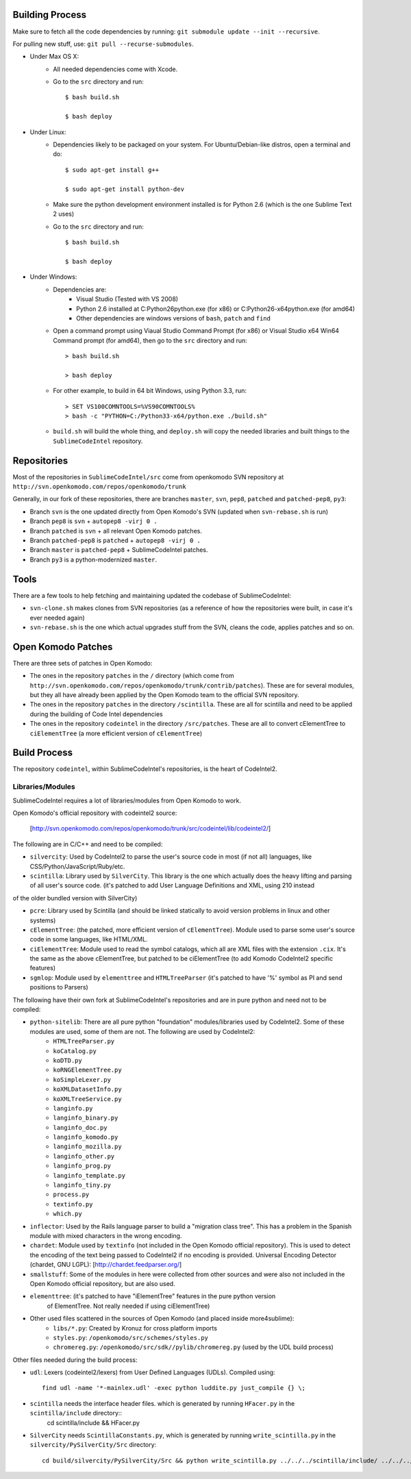 Building Process
================

Make sure to fetch all the code dependencies by running: ``git submodule update --init --recursive``.

For pulling new stuff, use: ``git pull --recurse-submodules``.


* Under Max OS X:
	+ All needed dependencies come with Xcode.

	+ Go to the ``src`` directory and run::

		$ bash build.sh

		$ bash deploy


* Under Linux:
	+ Dependencies likely to be packaged on your system. For Ubuntu/Debian-like distros, open a terminal and do::

		$ sudo apt-get install g++

		$ sudo apt-get install python-dev

	+ Make sure the python development environment installed is for Python 2.6 (which is the one Sublime Text 2 uses)

	+ Go to the ``src`` directory and run::

		$ bash build.sh

		$ bash deploy


* Under Windows:
	+ Dependencies are:
		- Visual Studio (Tested with VS 2008)

		- Python 2.6 installed at C:\Python26\python.exe (for x86) or C:\Python26-x64\python.exe (for amd64)

		- Other dependencies are windows versions of ``bash``, ``patch`` and ``find``

	+ Open a command prompt using Viaual Studio Command Prompt (for x86) or Visual Studio x64 Win64 Command prompt (for amd64), then go to the ``src`` directory and run::

		> bash build.sh

		> bash deploy

	+ For other example, to build in 64 bit Windows, using Python 3.3, run::

		> SET VS100COMNTOOLS=%VS90COMNTOOLS%
		> bash -c "PYTHON=C:/Python33-x64/python.exe ./build.sh"

	+ ``build.sh`` will build the whole thing, and ``deploy.sh`` will copy the needed libraries and built things to the ``SublimeCodeIntel`` repository.


Repositories
============

Most of the repositories in ``SublimeCodeIntel/src`` come from openkomodo SVN repository at ``http://svn.openkomodo.com/repos/openkomodo/trunk``

Generally, in our fork of these repositories, there are branches ``master``, ``svn``, ``pep8``, ``patched`` and ``patched-pep8``, ``py3``:

* Branch ``svn`` is the one updated directly from Open Komodo's SVN (updated when ``svn-rebase.sh`` is run)

* Branch ``pep8`` is ``svn`` + ``autopep8 -virj 0 .``

* Branch ``patched`` is ``svn`` + all relevant Open Komodo patches.

* Branch ``patched-pep8`` is ``patched`` + ``autopep8 -virj 0 .``

* Branch ``master`` is ``patched-pep8`` + SublimeCodeIntel patches.

* Branch ``py3`` is a python-modernized ``master``.


Tools
=====

There are a few tools to help fetching and maintaining updated the codebase of SublimeCodeIntel:

* ``svn-clone.sh`` makes clones from SVN repositories (as a reference of how the repositories were built, in case it's ever needed again)

* ``svn-rebase.sh`` is the one which actual upgrades stuff from the SVN, cleans the code, applies patches and so on.


Open Komodo Patches
===================

There are three sets of patches in Open Komodo:

* The ones in the repository ``patches`` in the ``/`` directory (which come from ``http://svn.openkomodo.com/repos/openkomodo/trunk/contrib/patches``). These are for several modules, but they all have already been applied by the Open Komodo team to the official SVN repository.

* The ones in the repository ``patches`` in the directory ``/scintilla``. These are all for scintilla and need to be applied during the building of Code Intel dependencies

* The ones in the repository ``codeintel`` in the directory ``/src/patches``. These are all to convert cElementTree to ``ciElementTree`` (a more efficient version of ``cElementTree``)


Build Process
=============

The repository ``codeintel``, within SublimeCodeIntel's repositories, is the heart of CodeIntel2.


Libraries/Modules
-----------------
SublimeCodeIntel requires a lot of libraries/modules from Open Komodo to work.


Open Komodo's official repository with codeintel2 source:

	[http://svn.openkomodo.com/repos/openkomodo/trunk/src/codeintel/lib/codeintel2/]


The following are in C/C++ and need to be compiled:

* ``silvercity``: Used by CodeIntel2 to parse the user's source code in most (if not all) languages, like CSS/Python/JavaScript/Ruby/etc.

* ``scintilla``: Library used by ``SilverCity``. This library is the one which actually does the heavy lifting and parsing of all user's source code. (it's patched to add User Language Definitions and XML, using 210 instead
of the older bundled version with SilverCity)

* ``pcre``: Library used by Scintilla (and should be linked statically to avoid version problems in linux and other systems)

* ``cElementTree``: (the patched, more efficient version of ``cElementTree``). Module used to parse some user's source code in some languages, like HTML/XML.

* ``ciElementTree``: Module used to read the symbol catalogs, which all are XML files with the extension ``.cix``. It's the same as the above cElementTree, but patched to be ciElementTree (to add Komodo CodeIntel2 specific features)

* ``sgmlop``: Module used by ``elementtree`` and ``HTMLTreeParser`` (it's patched to have '%' symbol as PI and send positions to Parsers)


The following have their own fork at SublimeCodeIntel's repositories and are in pure python and need not to be compiled:

* ``python-sitelib``: There are all pure python "foundation" modules/libraries used by CodeIntel2. Some of these modules are used, some of them are not. The following are used by CodeIntel2:
	- ``HTMLTreeParser.py``
	- ``koCatalog.py``
	- ``koDTD.py``
	- ``koRNGElementTree.py``
	- ``koSimpleLexer.py``
	- ``koXMLDatasetInfo.py``
	- ``koXMLTreeService.py``
	- ``langinfo.py``
	- ``langinfo_binary.py``
	- ``langinfo_doc.py``
	- ``langinfo_komodo.py``
	- ``langinfo_mozilla.py``
	- ``langinfo_other.py``
	- ``langinfo_prog.py``
	- ``langinfo_template.py``
	- ``langinfo_tiny.py``
	- ``process.py``
	- ``textinfo.py``
	- ``which.py``

* ``inflector``: Used by the Rails language parser to build a "migration class tree". This has a problem in the Spanish module with mixed characters in the wrong encoding.

* ``chardet``: Module used by ``textinfo`` (not included in the Open Komodo official repository). This is used to detect the encoding of the text being passed to CodeIntel2 if no encoding is provided. Universal Encoding Detector (chardet, GNU LGPL): [http://chardet.feedparser.org/]

* ``smallstuff``: Some of the modules in here were collected from other sources and were also not included in the Open Komodo official repository, but are also used.

* ``elementtree``: (it's patched to have "iElementTree" features in the pure python version
	of ElementTree. Not really needed if using ciElementTree)

* Other used files scattered in the sources of Open Komodo (and placed inside more4sublime):
	- ``libs/*.py``: Created by Kronuz for cross platform imports
	- ``styles.py``: ``/openkomodo/src/schemes/styles.py``
	- ``chromereg.py``: ``/openkomodo/src/sdk//pylib/chromereg.py`` (used by the UDL build process)


Other files needed during the build process:

* ``udl``: Lexers (codeintel2/lexers) from User Defined Languages (UDLs). Compiled using::

	find udl -name '*-mainlex.udl' -exec python luddite.py just_compile {} \;

* ``scintilla`` needs the interface header files. which is generated by running ``HFacer.py`` in the ``scintilla/include`` directory::
	cd scintilla/include && HFacer.py

* ``SilverCity`` needs ``ScintillaConstants.py``, which is generated by running ``write_scintilla.py`` in the ``silvercity/PySilverCity/Src`` directory::

	cd build/silvercity/PySilverCity/Src && python write_scintilla.py ../../../scintilla/include/ ../../../scintilla/include/Scintilla.iface ../SilverCity/ScintillaConstants.py
